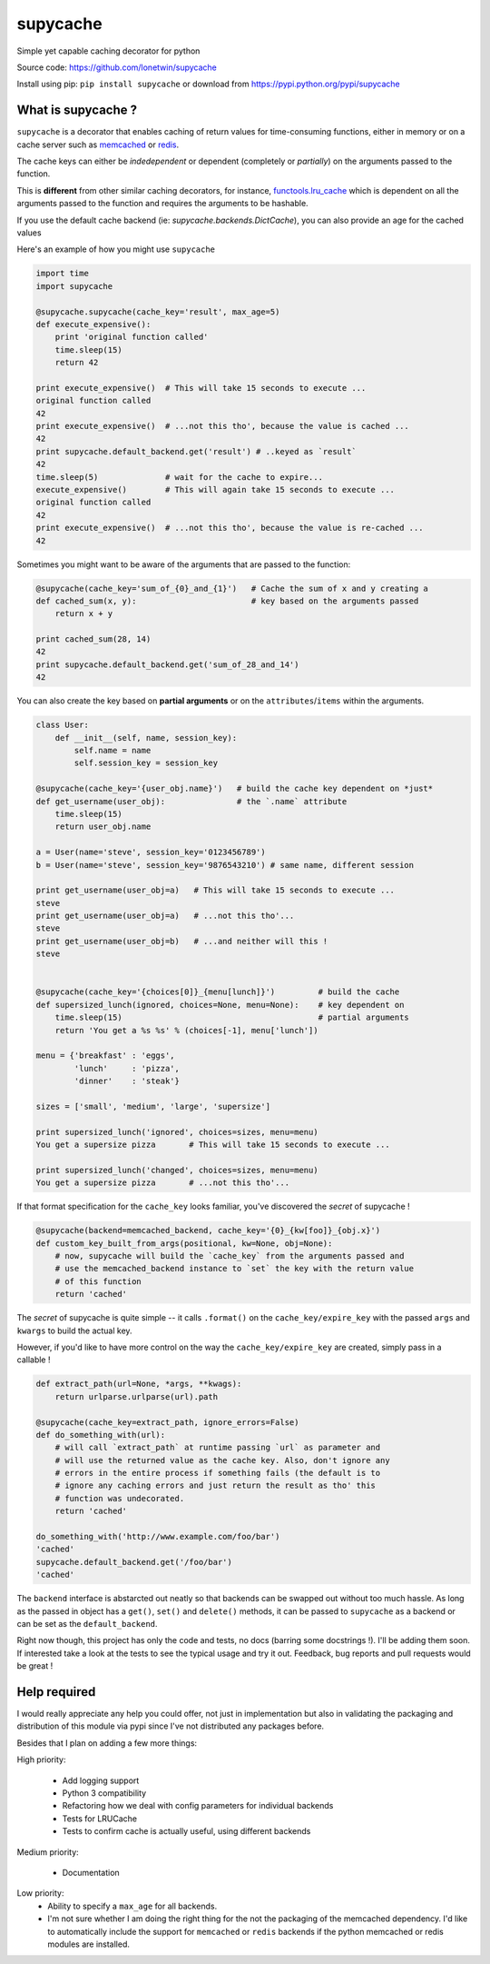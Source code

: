 supycache
=========

Simple yet capable caching decorator for python

Source code: https://github.com/lonetwin/supycache

Install using pip: ``pip install supycache`` or download from https://pypi.python.org/pypi/supycache

What is supycache ?
-------------------

``supycache`` is a decorator that enables caching of return values for
time-consuming functions, either in memory or on a cache server such as
`memcached <http://memcached.org/>`_ or `redis <http://redis.io/>`_.

The cache keys can either be *indedependent* or dependent (completely or
*partially*) on the arguments passed to the function.

This is **different** from other similar caching decorators, for
instance,
`functools.lru_cache <https://docs.python.org/3/library/functools.html#functools.lru_cache>`_
which is dependent on all the arguments passed to the function and
requires the arguments to be hashable.

If you use the default cache backend (ie: `supycache.backends.DictCache`), you
can also provide an age for the cached values

Here's an example of how you might use ``supycache``

.. code:: python

    import time
    import supycache

    @supycache.supycache(cache_key='result', max_age=5)
    def execute_expensive():
        print 'original function called'
        time.sleep(15)
        return 42

    print execute_expensive()  # This will take 15 seconds to execute ...
    original function called
    42
    print execute_expensive()  # ...not this tho', because the value is cached ...
    42
    print supycache.default_backend.get('result') # ..keyed as `result`
    42
    time.sleep(5)              # wait for the cache to expire...
    execute_expensive()        # This will again take 15 seconds to execute ...
    original function called
    42
    print execute_expensive()  # ...not this tho', because the value is re-cached ...
    42


Sometimes you might want to be aware of the arguments that are passed to
the function:

.. code:: python


    @supycache(cache_key='sum_of_{0}_and_{1}')   # Cache the sum of x and y creating a
    def cached_sum(x, y):                        # key based on the arguments passed
        return x + y

    print cached_sum(28, 14)
    42
    print supycache.default_backend.get('sum_of_28_and_14')
    42

You can also create the key based on **partial arguments** or on the
``attributes``/``items`` within the arguments.

.. code:: python


    class User:
        def __init__(self, name, session_key):
            self.name = name
            self.session_key = session_key

    @supycache(cache_key='{user_obj.name}')   # build the cache key dependent on *just*
    def get_username(user_obj):               # the `.name` attribute
        time.sleep(15)
        return user_obj.name

    a = User(name='steve', session_key='0123456789')
    b = User(name='steve', session_key='9876543210') # same name, different session

    print get_username(user_obj=a)   # This will take 15 seconds to execute ...
    steve
    print get_username(user_obj=a)   # ...not this tho'...
    steve
    print get_username(user_obj=b)   # ...and neither will this !
    steve


    @supycache(cache_key='{choices[0]}_{menu[lunch]}')         # build the cache
    def supersized_lunch(ignored, choices=None, menu=None):    # key dependent on
        time.sleep(15)                                         # partial arguments
        return 'You get a %s %s' % (choices[-1], menu['lunch'])

    menu = {'breakfast' : 'eggs',
            'lunch'     : 'pizza',
            'dinner'    : 'steak'}

    sizes = ['small', 'medium', 'large', 'supersize']

    print supersized_lunch('ignored', choices=sizes, menu=menu)
    You get a supersize pizza       # This will take 15 seconds to execute ...

    print supersized_lunch('changed', choices=sizes, menu=menu)
    You get a supersize pizza       # ...not this tho'...

If that format specification for the ``cache_key`` looks familiar,
you've discovered the *secret* of supycache !

.. code:: python


    @supycache(backend=memcached_backend, cache_key='{0}_{kw[foo]}_{obj.x}')
    def custom_key_built_from_args(positional, kw=None, obj=None):
        # now, supycache will build the `cache_key` from the arguments passed and
        # use the memcached_backend instance to `set` the key with the return value
        # of this function
        return 'cached'

The *secret* of supycache is quite simple -- it calls ``.format()`` on
the ``cache_key/expire_key`` with the passed ``args`` and ``kwargs`` to
build the actual key.

However, if you'd like to have more control on the way the
``cache_key/expire_key`` are created, simply pass in a callable !

.. code:: python

    def extract_path(url=None, *args, **kwags):
        return urlparse.urlparse(url).path

    @supycache(cache_key=extract_path, ignore_errors=False)
    def do_something_with(url):
        # will call `extract_path` at runtime passing `url` as parameter and
        # will use the returned value as the cache key. Also, don't ignore any
        # errors in the entire process if something fails (the default is to
        # ignore any caching errors and just return the result as tho' this
        # function was undecorated.
        return 'cached'

    do_something_with('http://www.example.com/foo/bar')
    'cached'
    supycache.default_backend.get('/foo/bar')
    'cached'


The ``backend`` interface is abstarcted out neatly so that backends can be
swapped out without too much hassle. As long as the passed in object has a
``get()``, ``set()`` and ``delete()`` methods, it can be passed to
``supycache`` as a backend or can be set as the ``default_backend``.


Right now though, this project has only the code and tests, no docs
(barring some docstrings !). I'll be adding them soon. If interested take a
look at the tests to see the typical usage and try it out. Feedback, bug
reports and pull requests would be great !

Help required
-------------

I would really appreciate any help you could offer, not just in implementation
but also in validating the packaging and distribution of this module via pypi
since I've not distributed any packages before.

Besides that I plan on adding a few more things:

High priority:

  * Add logging support
  * Python 3 compatibility
  * Refactoring how we deal with config parameters for individual backends
  * Tests for LRUCache
  * Tests to confirm cache is actually useful, using different backends

Medium priority:

  * Documentation

Low priority:
  * Ability to specify a ``max_age`` for all backends.
  * I'm not sure whether I am doing the right thing for the not the packaging of
    the memcached dependency. I'd like to automatically include the support for
    ``memcached`` or ``redis`` backends if the python memcached or redis modules
    are installed.

